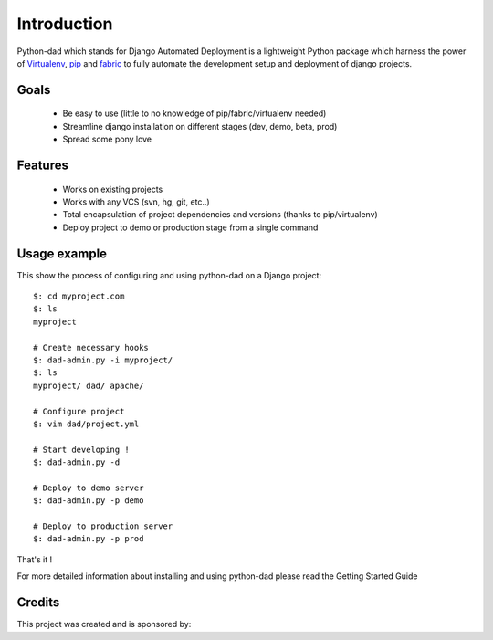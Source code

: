 Introduction
------------

Python-dad which stands for Django Automated Deployment is a lightweight Python package which harness the power of `Virtualenv <http://pypi.python.org/pypi/virtualenv>`__, `pip <http://pypi.python.org/pypi/pip>`__ and `fabric <http://pypi.python.org/pypi/Fabric/1.0.0>`__ to fully automate the development setup and deployment of django projects.


Goals
=====

 * Be easy to use (little to no knowledge of pip/fabric/virtualenv needed)
 * Streamline django installation on different stages (dev, demo, beta, prod)
 * Spread some pony love 


Features
========

 * Works on existing projects
 * Works with any VCS (svn, hg, git, etc..)
 * Total encapsulation of project dependencies and versions (thanks to pip/virtualenv)
 * Deploy project to demo or production stage from a single command 


Usage example
=============

This show the process of configuring and using python-dad on a Django project::

    $: cd myproject.com
    $: ls
    myproject

    # Create necessary hooks
    $: dad-admin.py -i myproject/
    $: ls
    myproject/ dad/ apache/

    # Configure project
    $: vim dad/project.yml

    # Start developing !
    $: dad-admin.py -d

    # Deploy to demo server
    $: dad-admin.py -p demo

    # Deploy to production server
    $: dad-admin.py -p prod

That's it !

For more detailed information about installing and using python-dad please read the Getting Started Guide


Credits
=======

This project was created and is sponsored by:

.. |MotionMedia| image:: http://motion-m.ca/media/img/logo.png
.. _MotionMedia: http://motion-m.ca/

